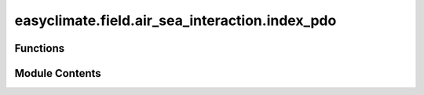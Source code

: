 easyclimate.field.air_sea_interaction.index_pdo
===============================================

.. py:module:: easyclimate.field.air_sea_interaction.index_pdo

.. autoapi-nested-parse::

   Pacific Decadal Oscillation (PDO) Index



Functions
---------

.. autoapisummary::

   easyclimate.field.air_sea_interaction.index_pdo.calc_index_PDO_EOF1


Module Contents
---------------

.. py:function:: calc_index_PDO_EOF1(sst_monthly_data: xarray.DataArray, time_range: slice = slice(None, None), lon_dim: str = 'lon', lat_dim: str = 'lat', time_dim: str = 'time', random_state: int | None = None, solver: Literal['auto', 'full', 'randomized'] = 'auto', solver_kwargs: dict = {}, normalized: bool = True, detrend_spatial: bool = True) -> xarray.DataArray

   The calculation of monthly mean Pacific Decadal Oscillation (PDO) index using empirical orthogonal functions (EOFs) method over the North Pacific basin.

   Parameters
   ----------
   sst_monthly_data: :py:class:`xarray.DataArray<xarray.DataArray>`.
       The monthly sea surface temperature (SST) dataset.
   time_range: :py:class:`slice <slice>`, default: `slice(None, None)`.
       The time range of seasonal cycle means to be calculated. The default value is the entire time range.
   lon_dim: :py:class:`str <str>`, default: `lon`.
       Longitude coordinate dimension name. By default extracting is applied over the `lon` dimension.
   lat_dim: :py:class:`str <str>`, default: `lat`.
       Latitude coordinate dimension name. By default extracting is applied over the `lat` dimension.
   time_dim: :py:class:`str <str>`, default: `time`.
       The time coordinate dimension name.
   random_state: :py:class:`int<int>`, default `None`.
       Seed for the random number generator.
   solver: {"auto", "full", "randomized"}, default: "auto".
       Solver to use for the EOFs computation.
   solver_kwargs: :py:class:`dict<dict>`, default `{}`.
       Additional keyword arguments to be passed to the EOFs solver.
   normalized: :py:class:`bool <bool>`, default `True`, optional.
       Whether to standardize the index based on standard deviation over `time_range`.
   normalized: :py:class:`bool <bool>`, default `True`, optional.
       Remove linear trend along time coordinate dimension from data.

   Returns
   -------
   The monthly mean PDO index (:py:class:`xarray.DataArray<xarray.DataArray>`).

   Reference
   --------------
   - Zhang, Y., Wallace, J. M., & Battisti, D. S. (1997). ENSO-like Interdecadal Variability: 1900–93. Journal of Climate, 10(5), 1004-1020. https://journals.ametsoc.org/view/journals/clim/10/5/1520-0442_1997_010_1004_eliv_2.0.co_2.xml
   - Mantua, N. J., Hare, S. R., Zhang, Y., Wallace, J. M., & Francis, R. C. (1997). A Pacific Interdecadal Climate Oscillation with Impacts on Salmon Production*. Bulletin of the American Meteorological Society, 78(6), 1069-1080. https://journals.ametsoc.org/view/journals/bams/78/6/1520-0477_1997_078_1069_apicow_2_0_co_2.xml
   - Mantua, N.J., Hare, S.R. The Pacific Decadal Oscillation. Journal of Oceanography 58, 35–44 (2002). https://doi.org/10.1023/A:1015820616384
   - Trenberth, K.E. and Fasullo, J.T. (2013), An apparent hiatus in global warming?. Earth's Future, 1: 19-32. https://doi.org/10.1002/2013EF000165
   - Deser, Clara &, Trenberth, Kevin & National Center for Atmospheric Research Staff (Eds). Last modified 2025-04-29 "The Climate Data Guide: Pacific Decadal Oscillation (PDO): Definition and Indices." Retrieved from https://climatedataguide.ucar.edu/climate-data/pacific-decadal-oscillation-pdo-definition-and-indices
   - Schneider, D. P., C. Deser, J. Fasullo, and K. E. Trenberth (2013), Climate Data Guide Spurs Discovery and Understanding, Eos Trans. AGU, 94(13), 121. https://doi.org/10.1002/2013EO130001

   .. seealso::
       :py:func:`get_EOF_model <easyclimate.core.eof.get_EOF_model>`


